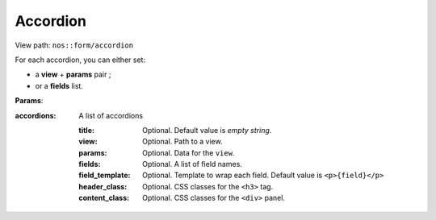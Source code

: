 .. _php/views/form_accordion:

Accordion
---------

View path: ``nos::form/accordion``

.. seealso:: `Wijmo Accordion <http://wijmo.com/widgets/wijmo-open/accordion/>`__


For each accordion, you can either set:

- a **view** + **params** pair ;
- or a **fields** list.


**Params**:

:accordions: A list of accordions

    :title:           Optional. Default value is *empty string*.
    :view:            Optional. Path to a view.
    :params:          Optional. Data for the ``view``.
    :fields:          Optional. A list of field names.
    :field_template:  Optional. Template to wrap each field. Default value is ``<p>{field}</p>``
    :header_class:    Optional. CSS classes for the ``<h3>`` tag.
    :content_class:   Optional. CSS classes for the ``<div>`` panel.
